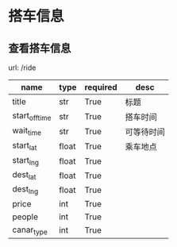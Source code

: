 
* 搭车信息
  
** 查看搭车信息

url: /ride

| name           | type  | required | desc       |
|----------------+-------+----------+------------|
| title          | str   | True     | 标题       |
| start_off_time | str   | True     | 搭车时间   |
| wait_time      | str   | True     | 可等待时间 |
| start_lat      | float | True     | 乘车地点   |
| start_lng      | float | True     |            |
| dest_lat       | float | True     |            |
| dest_lng       | float | True     |            |
| price          | int   | True     |            |
| people         | int   | True     |            |
| canar_type     | int   | True     |            |


        
